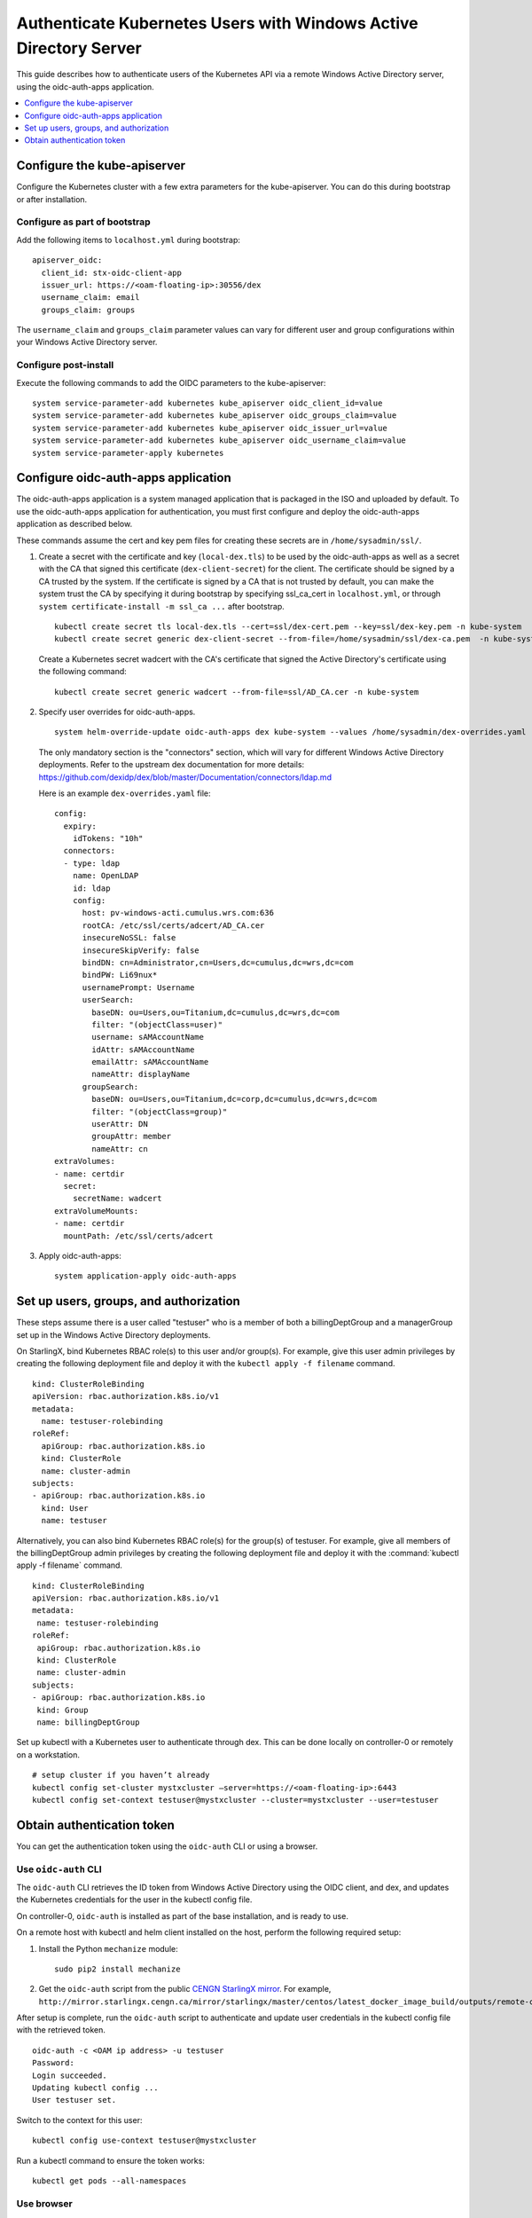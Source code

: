 ==================================================================
Authenticate Kubernetes Users with Windows Active Directory Server
==================================================================

This guide describes how to authenticate users of the Kubernetes API via a
remote Windows Active Directory server, using the oidc-auth-apps application.

.. contents::
   :local:
   :depth: 1

----------------------------
Configure the kube-apiserver
----------------------------

Configure the Kubernetes cluster with a few extra parameters for the
kube-apiserver. You can do this during bootstrap or after installation.

~~~~~~~~~~~~~~~~~~~~~~~~~~~~~~
Configure as part of bootstrap
~~~~~~~~~~~~~~~~~~~~~~~~~~~~~~

Add the following items to ``localhost.yml`` during bootstrap:

::

    apiserver_oidc:
      client_id: stx-oidc-client-app
      issuer_url: https://<oam-floating-ip>:30556/dex
      username_claim: email
      groups_claim: groups

The ``username_claim`` and ``groups_claim`` parameter values can vary for
different user and group configurations within your Windows Active Directory
server.

~~~~~~~~~~~~~~~~~~~~~~
Configure post-install
~~~~~~~~~~~~~~~~~~~~~~

Execute the following commands to add the OIDC parameters to the kube-apiserver:

::

    system service-parameter-add kubernetes kube_apiserver oidc_client_id=value
    system service-parameter-add kubernetes kube_apiserver oidc_groups_claim=value
    system service-parameter-add kubernetes kube_apiserver oidc_issuer_url=value
    system service-parameter-add kubernetes kube_apiserver oidc_username_claim=value
    system service-parameter-apply kubernetes


------------------------------------
Configure oidc-auth-apps application
------------------------------------

The oidc-auth-apps application is a system managed application that is
packaged in the ISO and uploaded by default. To use the oidc-auth-apps
application for authentication, you must first configure and deploy the
oidc-auth-apps application as described below.

These commands assume the cert and key pem files for creating these secrets
are in ``/home/sysadmin/ssl/``.

#.  Create a secret with the certificate and key (``local-dex.tls``) to be used
    by the oidc-auth-apps as well as a secret with the CA that signed this
    certificate (``dex-client-secret``) for the client. The certificate should
    be signed by a CA trusted by the system. If the certificate is signed by a
    CA that is not trusted by default, you can make the system trust the CA
    by specifying it during bootstrap by specifying ssl_ca_cert in
    ``localhost.yml``, or through ``system certificate-install -m ssl_ca ...``
    after bootstrap.

    ::

        kubectl create secret tls local-dex.tls --cert=ssl/dex-cert.pem --key=ssl/dex-key.pem -n kube-system
        kubectl create secret generic dex-client-secret --from-file=/home/sysadmin/ssl/dex-ca.pem  -n kube-system

    Create a Kubernetes secret wadcert with the CA's certificate that signed the
    Active Directory's certificate using the following command:

    ::

        kubectl create secret generic wadcert --from-file=ssl/AD_CA.cer -n kube-system

#.  Specify user overrides for oidc-auth-apps.

    ::

        system helm-override-update oidc-auth-apps dex kube-system --values /home/sysadmin/dex-overrides.yaml

    The only mandatory section is the "connectors" section, which will vary for
    different Windows Active Directory deployments. Refer to the upstream dex
    documentation for more details:
    https://github.com/dexidp/dex/blob/master/Documentation/connectors/ldap.md

    Here is an example ``dex-overrides.yaml`` file:

    ::

      config:
        expiry:
          idTokens: "10h"
        connectors:
        - type: ldap
          name: OpenLDAP
          id: ldap
          config:
            host: pv-windows-acti.cumulus.wrs.com:636
            rootCA: /etc/ssl/certs/adcert/AD_CA.cer
            insecureNoSSL: false
            insecureSkipVerify: false
            bindDN: cn=Administrator,cn=Users,dc=cumulus,dc=wrs,dc=com
            bindPW: Li69nux*
            usernamePrompt: Username
            userSearch:
              baseDN: ou=Users,ou=Titanium,dc=cumulus,dc=wrs,dc=com
              filter: "(objectClass=user)"
              username: sAMAccountName
              idAttr: sAMAccountName
              emailAttr: sAMAccountName
              nameAttr: displayName
            groupSearch:
              baseDN: ou=Users,ou=Titanium,dc=corp,dc=cumulus,dc=wrs,dc=com
              filter: "(objectClass=group)"
              userAttr: DN
              groupAttr: member
              nameAttr: cn
      extraVolumes:
      - name: certdir
        secret:
          secretName: wadcert
      extraVolumeMounts:
      - name: certdir
        mountPath: /etc/ssl/certs/adcert

#.  Apply oidc-auth-apps:

    ::

        system application-apply oidc-auth-apps


---------------------------------------
Set up users, groups, and authorization
---------------------------------------

These steps assume there is a user called "testuser" who is a member of both a
billingDeptGroup and a managerGroup set up in the Windows Active Directory
deployments.

On StarlingX, bind Kubernetes RBAC role(s) to this user and/or group(s). For
example, give this user admin privileges by creating the following deployment
file and deploy it with the ``kubectl apply -f filename`` command.

::

    kind: ClusterRoleBinding
    apiVersion: rbac.authorization.k8s.io/v1
    metadata:
      name: testuser-rolebinding
    roleRef:
      apiGroup: rbac.authorization.k8s.io
      kind: ClusterRole
      name: cluster-admin
    subjects:
    - apiGroup: rbac.authorization.k8s.io
      kind: User
      name: testuser

Alternatively, you can also bind Kubernetes RBAC role(s) for the group(s) of
testuser. For example, give all members of the billingDeptGroup admin
privileges by creating the following deployment file and deploy it with the
:command:`kubectl apply -f filename` command.

::

    kind: ClusterRoleBinding
    apiVersion: rbac.authorization.k8s.io/v1
    metadata:
     name: testuser-rolebinding
    roleRef:
     apiGroup: rbac.authorization.k8s.io
     kind: ClusterRole
     name: cluster-admin
    subjects:
    - apiGroup: rbac.authorization.k8s.io
     kind: Group
     name: billingDeptGroup

Set up kubectl with a Kubernetes user to authenticate through dex. This can be
done locally on controller-0 or remotely on a workstation.

::

    # setup cluster if you haven’t already
    kubectl config set-cluster mystxcluster –server=https://<oam-floating-ip>:6443
    kubectl config set-context testuser@mystxcluster --cluster=mystxcluster --user=testuser

---------------------------
Obtain authentication token
---------------------------

You can get the authentication token using the ``oidc-auth`` CLI or using a
browser.

~~~~~~~~~~~~~~~~~~~~~
Use ``oidc-auth`` CLI
~~~~~~~~~~~~~~~~~~~~~

The ``oidc-auth`` CLI retrieves the ID token from Windows Active Directory using
the OIDC client, and dex, and updates the Kubernetes credentials for the user in
the kubectl config file.

On controller-0, ``oidc-auth`` is installed as part of the base installation,
and is ready to use.

On a remote host with kubectl and helm client installed on the host, perform the
following required setup:

#.  Install the Python ``mechanize`` module:

    ::

      sudo pip2 install mechanize

#.  Get the ``oidc-auth`` script from the public
    `CENGN StarlingX mirror <http://mirror.starlingx.cengn.ca/mirror/starlingx/>`_.
    For example,
    ``http://mirror.starlingx.cengn.ca/mirror/starlingx/master/centos/latest_docker_image_build/outputs/remote-cli/``

After setup is complete, run the ``oidc-auth`` script to authenticate and update
user credentials in the kubectl config file with the retrieved token.

::

  oidc-auth -c <OAM ip address> -u testuser
  Password:
  Login succeeded.
  Updating kubectl config ...
  User testuser set.

Switch to the context for this user:

::

  kubectl config use-context testuser@mystxcluster

Run a kubectl command to ensure the token works:

::

  kubectl get pods --all-namespaces

~~~~~~~~~~~
Use browser
~~~~~~~~~~~

#.  From a browser, enter the following:

    ::

        https://oam-floating-ip-address:30555

#.  In the dialog box, enter your username, password and click Login.

    .. figure:: figures/k8s_auth_login.png
       :scale: 100%
       :alt: Login dialog box

    An ID token is displayed as shown below:

    ::

        ID Token:

        eyJhbGciOiJSUzI1NiIsImtpZCI6IjkwYTcyYmIwZTRjNTJhZDhiNGYxMmYxNzc3NTVmNDdmODc5M2ZkYTAifQ.eyJpc3MiOiJodHRwczovLzEwLjEwLjEwLjM6MzA1NTYvZGV4Iiwic3ViIjoiQ2dkbmQyRnBibVZ6RWdSc1pHRnciLCJhdWQiOiJzdHgtb2lkYy1jbGllbnQtYXBwIiwiZXhwIjoxNTgwODQ4NTkzLCJpYXQiOjE1ODA3NjIxOTMsImF0X2hhc2giOiJNU0YtNDBpOWVuM1QyVjdUMWdSZW5RIiwiZW1haWwiOiJnd2FpbmVzIiwiZW1haWxfdmVyaWZpZWQiOnRydWUsIm5hbWUiOiJHcmVnb3J5IEEuIFdhaW5lcyJ9.oNIabUhd5wx3tFCIuewtzsbYfx1OsrGXtEUEPL0l5Y944WE2c1HP6YUHWxvYTMw1_Ldl-jx-koiYbiE8Eztgy9anfJqclUFa6xlxP666Z7AYxndsULylqzfT0dvySaddIEEYDffx7aH6g7q2PKZjMHFierRyqmCu8WTPRSNy3NymLmQaGGjUmFHqbvpEBgg_ytpsDgbRIpk1EbyP63l79hBNlRvcffTRLi3LYYRaJLgSbx2tha43OX5rKxylF_GrzZHaqxxT6MjIHKHagUrcqa054RwPWUHKyV26ErkMg6gN5uyMm462UtnW7jJucYrWBpbaWaj0U0OTWv_1NnKlJw

        Access Token:

        jwcj46v3vmumpixr54wbyrstf

        Claims:

        {
          "iss": "https://10.10.10.3:30556/dex",
          "sub": "Cgdnd2FpbmVzEgRsZGFw",
          "aud": "stx-oidc-client-app",
          "exp": 1580848593,
          "iat": 1580762193,
          "at_hash": "MSF-40i9en3T2V7T1gRenQ",
          "email": "testuser",
          "email_verified": true,
          "groups": [
            "billingDeptGroup",
            "managerGroup"
            ],
          "name": "testuser"
        }


#.  Set Kubernetes credentials with the above ID token:

    ::

        ~(keystone_admin)]$ TOKEN=<ID token string>
        ~(keystone_admin)]$ kubectl config setcredentials testuser --token $TOKEN

#.  Switch to the context for this user:

    ::

        ~(keystone_admin)]$ kubectl config use-context testuser@mystxcluster

#.  Run the command ``kubectl get pods --all-namespaces``.

This command should be successful because authentication is complete.

